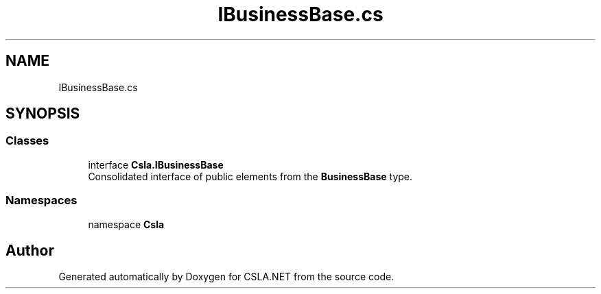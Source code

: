 .TH "IBusinessBase.cs" 3 "Thu Jul 22 2021" "Version 5.4.2" "CSLA.NET" \" -*- nroff -*-
.ad l
.nh
.SH NAME
IBusinessBase.cs
.SH SYNOPSIS
.br
.PP
.SS "Classes"

.in +1c
.ti -1c
.RI "interface \fBCsla\&.IBusinessBase\fP"
.br
.RI "Consolidated interface of public elements from the \fBBusinessBase\fP type\&. "
.in -1c
.SS "Namespaces"

.in +1c
.ti -1c
.RI "namespace \fBCsla\fP"
.br
.in -1c
.SH "Author"
.PP 
Generated automatically by Doxygen for CSLA\&.NET from the source code\&.
